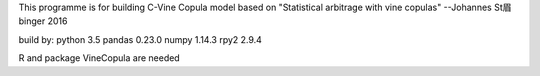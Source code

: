 This programme is for building C-Vine Copula model based on 
"Statistical arbitrage with vine copulas"
--Johannes St眉binger 2016

build by:
python 3.5
pandas 0.23.0
numpy 1.14.3
rpy2 2.9.4

R and package VineCopula are needed

